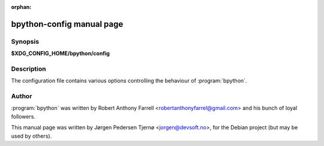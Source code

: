 :orphan:

bpython-config manual page
==========================

Synopsis
--------

**$XDG_CONFIG_HOME/bpython/config**


Description
-----------

The configuration file contains various options controlling the behaviour of
:program:`bpython`.

Author
------

:program:`bpython` was written by Robert Anthony Farrell
<robertanthonyfarrel@gmail.com> and his bunch of loyal followers.

This manual page was written by Jørgen Pedersen Tjernø <jorgen@devsoft.no>,
for the Debian project (but may be used by others).

